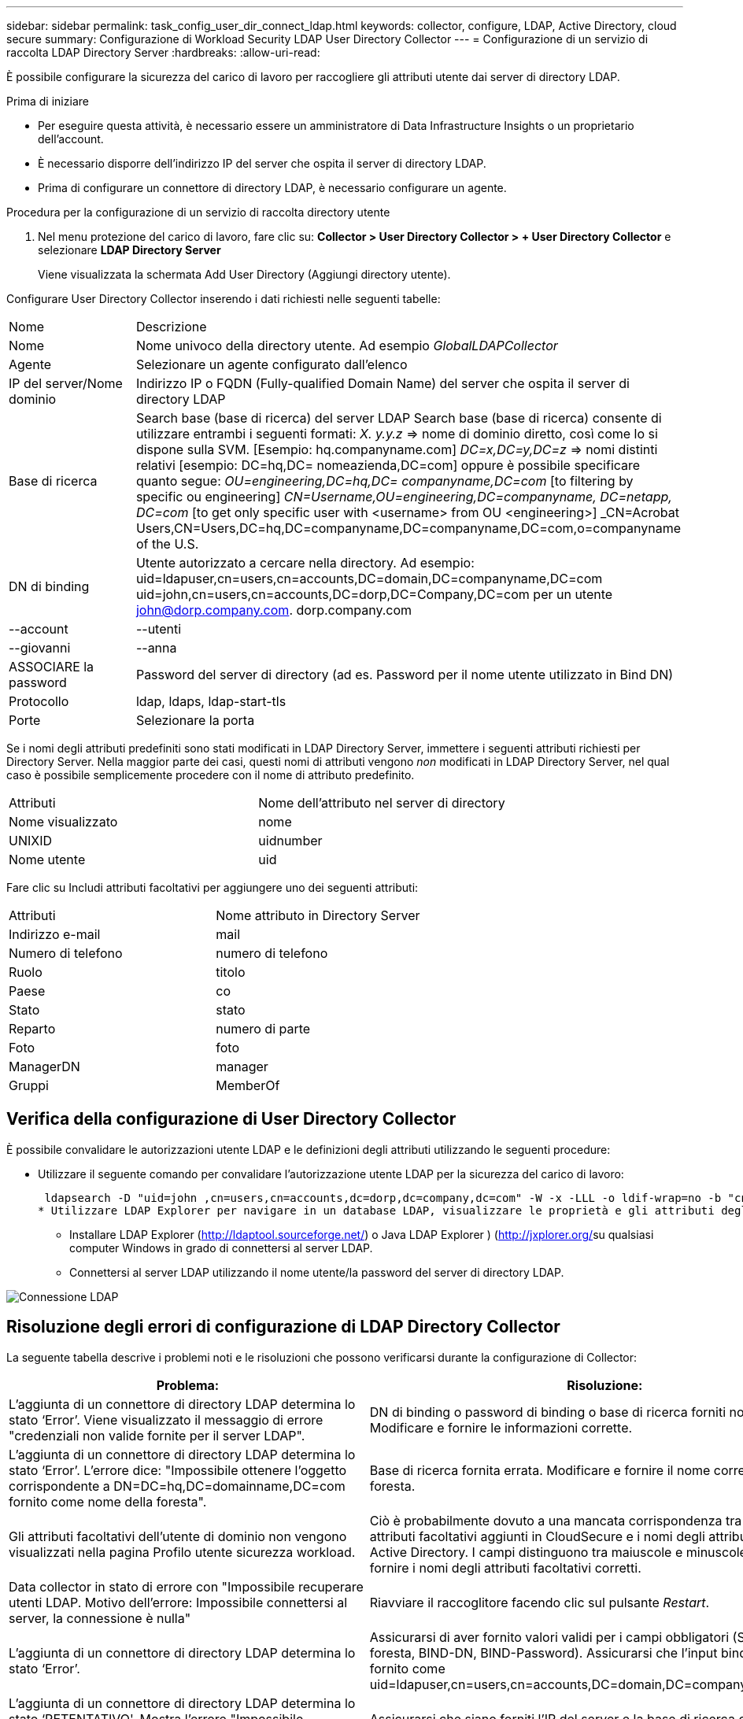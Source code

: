 ---
sidebar: sidebar 
permalink: task_config_user_dir_connect_ldap.html 
keywords: collector, configure, LDAP, Active Directory, cloud secure 
summary: Configurazione di Workload Security LDAP User Directory Collector 
---
= Configurazione di un servizio di raccolta LDAP Directory Server
:hardbreaks:
:allow-uri-read: 


[role="lead"]
È possibile configurare la sicurezza del carico di lavoro per raccogliere gli attributi utente dai server di directory LDAP.

.Prima di iniziare
* Per eseguire questa attività, è necessario essere un amministratore di Data Infrastructure Insights o un proprietario dell'account.
* È necessario disporre dell'indirizzo IP del server che ospita il server di directory LDAP.
* Prima di configurare un connettore di directory LDAP, è necessario configurare un agente.


.Procedura per la configurazione di un servizio di raccolta directory utente
. Nel menu protezione del carico di lavoro, fare clic su: *Collector > User Directory Collector > + User Directory Collector* e selezionare *LDAP Directory Server*
+
Viene visualizzata la schermata Add User Directory (Aggiungi directory utente).



Configurare User Directory Collector inserendo i dati richiesti nelle seguenti tabelle:

[cols="2*"]
|===


| Nome | Descrizione 


| Nome | Nome univoco della directory utente. Ad esempio _GlobalLDAPCollector_ 


| Agente | Selezionare un agente configurato dall'elenco 


| IP del server/Nome dominio | Indirizzo IP o FQDN (Fully-qualified Domain Name) del server che ospita il server di directory LDAP 


| Base di ricerca | Search base (base di ricerca) del server LDAP Search base (base di ricerca) consente di utilizzare entrambi i seguenti formati: _X. y.y.z_ => nome di dominio diretto, così come lo si dispone sulla SVM. [Esempio: hq.companyname.com] _DC=x,DC=y,DC=z_ => nomi distinti relativi [esempio: DC=hq,DC= nomeazienda,DC=com] oppure è possibile specificare quanto segue: _OU=engineering,DC=hq,DC= companyname,DC=com_ [to filtering by specific ou engineering] _CN=Username,OU=engineering,DC=companyname, DC=netapp, DC=com_ [to get only specific user with <username> from OU <engineering>] _CN=Acrobat Users,CN=Users,DC=hq,DC=companyname,DC=companyname,DC=com,o=companyname of the U.S. 


| DN di binding | Utente autorizzato a cercare nella directory. Ad esempio: uid=ldapuser,cn=users,cn=accounts,DC=domain,DC=companyname,DC=com uid=john,cn=users,cn=accounts,DC=dorp,DC=Company,DC=com per un utente john@dorp.company.com. dorp.company.com 


| --account | --utenti 


| --giovanni | --anna 


| ASSOCIARE la password | Password del server di directory (ad es. Password per il nome utente utilizzato in Bind DN) 


| Protocollo | ldap, ldaps, ldap-start-tls 


| Porte | Selezionare la porta 
|===
Se i nomi degli attributi predefiniti sono stati modificati in LDAP Directory Server, immettere i seguenti attributi richiesti per Directory Server. Nella maggior parte dei casi, questi nomi di attributi vengono _non_ modificati in LDAP Directory Server, nel qual caso è possibile semplicemente procedere con il nome di attributo predefinito.

[cols="2*"]
|===


| Attributi | Nome dell'attributo nel server di directory 


| Nome visualizzato | nome 


| UNIXID | uidnumber 


| Nome utente | uid 
|===
Fare clic su Includi attributi facoltativi per aggiungere uno dei seguenti attributi:

[cols="2*"]
|===


| Attributi | Nome attributo in Directory Server 


| Indirizzo e-mail | mail 


| Numero di telefono | numero di telefono 


| Ruolo | titolo 


| Paese | co 


| Stato | stato 


| Reparto | numero di parte 


| Foto | foto 


| ManagerDN | manager 


| Gruppi | MemberOf 
|===


== Verifica della configurazione di User Directory Collector

È possibile convalidare le autorizzazioni utente LDAP e le definizioni degli attributi utilizzando le seguenti procedure:

* Utilizzare il seguente comando per convalidare l'autorizzazione utente LDAP per la sicurezza del carico di lavoro:
+
 ldapsearch -D "uid=john ,cn=users,cn=accounts,dc=dorp,dc=company,dc=com" -W -x -LLL -o ldif-wrap=no -b "cn=accounts,dc=dorp,dc=company,dc=com" -H ldap://vmwipaapp08.dorp.company.com
* Utilizzare LDAP Explorer per navigare in un database LDAP, visualizzare le proprietà e gli attributi degli oggetti, visualizzare le autorizzazioni, visualizzare lo schema di un oggetto, eseguire ricerche sofisticate che è possibile salvare ed eseguire nuovamente.
+
** Installare LDAP Explorer (http://ldaptool.sourceforge.net/[]) o Java LDAP Explorer ) (http://jxplorer.org/[]su qualsiasi computer Windows in grado di connettersi al server LDAP.
** Connettersi al server LDAP utilizzando il nome utente/la password del server di directory LDAP.




image:CloudSecure_LDAPDialog.png["Connessione LDAP"]



== Risoluzione degli errori di configurazione di LDAP Directory Collector

La seguente tabella descrive i problemi noti e le risoluzioni che possono verificarsi durante la configurazione di Collector:

[cols="2*"]
|===
| Problema: | Risoluzione: 


| L'aggiunta di un connettore di directory LDAP determina lo stato ‘Error’. Viene visualizzato il messaggio di errore "credenziali non valide fornite per il server LDAP". | DN di binding o password di binding o base di ricerca forniti non corretti. Modificare e fornire le informazioni corrette. 


| L'aggiunta di un connettore di directory LDAP determina lo stato ‘Error’. L'errore dice: "Impossibile ottenere l'oggetto corrispondente a DN=DC=hq,DC=domainname,DC=com fornito come nome della foresta". | Base di ricerca fornita errata. Modificare e fornire il nome corretto della foresta. 


| Gli attributi facoltativi dell'utente di dominio non vengono visualizzati nella pagina Profilo utente sicurezza workload. | Ciò è probabilmente dovuto a una mancata corrispondenza tra i nomi degli attributi facoltativi aggiunti in CloudSecure e i nomi degli attributi effettivi in Active Directory. I campi distinguono tra maiuscole e minuscole. Modificare e fornire i nomi degli attributi facoltativi corretti. 


| Data collector in stato di errore con "Impossibile recuperare utenti LDAP. Motivo dell'errore: Impossibile connettersi al server, la connessione è nulla" | Riavviare il raccoglitore facendo clic sul pulsante _Restart_. 


| L'aggiunta di un connettore di directory LDAP determina lo stato ‘Error’. | Assicurarsi di aver fornito valori validi per i campi obbligatori (Server, nome-foresta, BIND-DN, BIND-Password). Assicurarsi che l'input bind-DN sia sempre fornito come uid=ldapuser,cn=users,cn=accounts,DC=domain,DC=companyname,DC=com. 


| L'aggiunta di un connettore di directory LDAP determina lo stato ‘RETENTATIVO'. Mostra l'errore "Impossibile determinare lo stato del raccoglitore e riprovare" | Assicurarsi che siano forniti l'IP del server e la base di ricerca corretti //// 


| Durante l'aggiunta della directory LDAP viene visualizzato il seguente messaggio di errore: "Impossibile determinare lo stato del raccoglitore entro 2 tentativi, riavviare nuovamente il raccoglitore (codice errore: AGENT008)" | Verificare che siano forniti l'indirizzo IP del server e la base di ricerca corretti 


| L'aggiunta di un connettore di directory LDAP determina lo stato ‘RETENTATIVO'. Mostra l'errore "Impossibile definire lo stato del raccoglitore, motivo comando TCP [Connect(localhost:35012,None,List(),some(,seconds),true)] non riuscito a causa di java.net.ConnectionException:Connection rifiutato." | IP o FQDN non corretti forniti per il server ad. Modificare e fornire l'indirizzo IP o l'FQDN corretto. //// 


| L'aggiunta di un connettore di directory LDAP determina lo stato ‘Error’. Viene visualizzato il messaggio di errore "Impossibile stabilire la connessione LDAP". | Indirizzo IP o FQDN errato fornito per il server LDAP. Modificare e fornire l'indirizzo IP o l'FQDN corretto. O valore errato per la porta fornita. Provare a utilizzare i valori di porta predefiniti o il numero di porta corretto per il server LDAP. 


| L'aggiunta di un connettore di directory LDAP determina lo stato ‘Error’. L'errore indica che non è stato possibile caricare le impostazioni. Motivo: Si è verificato un errore nella configurazione dell'origine dati. Motivo specifico: /Connector/conf/application.conf: 70: ldap.ldap-port ha una STRINGA di tipo piuttosto che UN NUMERO" | Valore errato per la porta fornita. Provare a utilizzare i valori di porta predefiniti o il numero di porta corretto per il server ad. 


| Ho iniziato con gli attributi obbligatori e ho funzionato. Dopo aver aggiunto i dati facoltativi, i dati degli attributi facoltativi non vengono recuperati da ad. | Ciò è probabilmente dovuto a una mancata corrispondenza tra gli attributi opzionali aggiunti in CloudSecure e i nomi degli attributi effettivi in Active Directory. Modificare e fornire il nome dell'attributo obbligatorio o facoltativo corretto. 


| Dopo aver riavviato il collector, quando avverrà la sincronizzazione LDAP? | La sincronizzazione LDAP viene eseguita immediatamente dopo il riavvio del collector. Il recupero dei dati utente di circa 300.000 utenti richiede circa 15 minuti e viene aggiornato automaticamente ogni 12 ore. 


| I dati dell'utente vengono sincronizzati da LDAP a CloudSecure. Quando verranno cancellati i dati? | I dati dell'utente vengono conservati per 13 mesi in caso di mancato aggiornamento. Se il tenant viene cancellato, i dati verranno cancellati. 


| LDAP Directory Connector si trova nello stato ‘Error’. "Connettore in stato di errore. Nome del servizio: UsersLdap. Motivo dell'errore: Impossibile recuperare gli utenti LDAP. Motivo del guasto: 80090308: LdapErr: DSID-0C090453, commento: AcceptSecurityContext error, data 52e, v3839" | Nome di foresta specificato errato. Vedere sopra per informazioni su come fornire il nome corretto della foresta. 


| Il numero di telefono non viene inserito nella pagina del profilo utente. | Ciò è probabilmente dovuto a un problema di mappatura degli attributi con Active Directory. 1. Modificare il collettore di Active Directory specifico che sta recuperando le informazioni dell'utente da Active Directory. 2. Si noti che, in base agli attributi facoltativi, è presente un nome di campo "numero telefonico" mappato all'attributo di Active Directory "numero telefonico". 4. Utilizzare lo strumento Active Directory Explorer come descritto in precedenza per cercare il server LDAP Directory e visualizzare il nome dell'attributo corretto. 3. Assicurarsi che nella rubrica LDAP sia presente un attributo denominato 'numero telefonico' che abbia effettivamente il numero di telefono dell'utente. 5. Diciamo che in LDAP Directory è stato modificato in ‘numero telefonico’. 6. Quindi, modificare il raccoglitore di elenchi di utenti CloudSecure. Nella sezione opzionale degli attributi, sostituire ‘Telephonenumber’ con ‘phonenumber’. 7. Salvare il collettore di Active Directory, il collettore si riavvierà e riceverà il numero di telefono dell'utente e lo visualizzerà nella pagina del profilo utente. 


| Se il certificato di crittografia (SSL) è attivato sul server Active Directory (ad), il servizio di raccolta directory utente di workload Security non può connettersi al server ad. | Disattivare la crittografia ad Server prima di configurare un User Directory Collector. Una volta recuperato il dettaglio dell'utente, questo sarà disponibile per 13 mesi. Se il server ad si disconnette dopo aver recuperato i dettagli dell'utente, i nuovi utenti aggiunti in ad non verranno recuperati. Per recuperare di nuovo, è necessario connettere ad ad ad il raccoglitore di directory dell'utente. 
|===